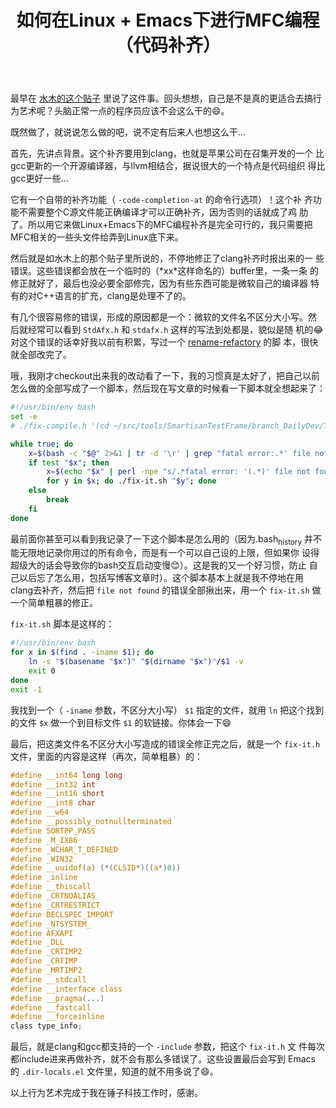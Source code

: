 #+title: 如何在Linux + Emacs下进行MFC编程（代码补齐）

# bhj-tags: tool
最早在 [[http://www.newsmth.net/bbstcon.php?board=Emacs&gid=107420][水木的这个贴子]] 里说了这件事。回头想想，自己是不是真的更适合去搞行为艺术呢？头脑正常一点的程序员应该不会这么干的😄。

既然做了，就说说怎么做的吧，说不定有后来人也想这么干...

首先，先讲点背景。这个补齐要用到clang，也就是苹果公司在召集开发的一个
比gcc更新的一个开源编译器，与llvm相结合，据说很大的一个特点是代码组织
得比gcc更好一些...

它有一个自带的补齐功能（ =-code-completion-at= 的命令行选项）！这个补
齐功能不需要整个C源文件能正确编译才可以正确补齐，因为否则的话就成了鸡
肋了。所以用它来做Linux+Emacs下的MFC编程补齐是完全可行的，我只需要把
MFC相关的一些头文件给弄到Linux底下来。

然后就是如水木上的那个贴子里所说的，不停地修正了clang补齐时报出来的一
些错误。这些错误都会放在一个临时的（*xx*这样命名的）buffer里，一条一条
的修正就好了，最后也没必要全部修完，因为有些东西可能是微软自己的编译器
特有的对C++语言的扩充，clang是处理不了的。

有几个很容易修的错误，形成的原因都是一个：微软的文件名不区分大小写。然
后就经常可以看到 =StdAfx.h= 和 =stdafx.h= 这样的写法到处都是，貌似是随
机的😂 对这个错误的话幸好我以前有积累，写过一个 [[https://github.com/baohaojun/system-config/raw/master/bin/refactory-rename][rename-refactory]] 的脚
本，很快就全部改完了。

哦，我刚才checkout出来我的改动看了一下，我的习惯真是太好了，把自己以前
怎么做的全部写成了一个脚本，然后现在写文章的时候看一下脚本就全想起来了：

#+BEGIN_SRC sh
#!/usr/bin/env bash
set -e
# ./fix-compile.h '(cd ~/src/tools/SmartisanTestFrame/branch_DailyDev/TestFrame; cat /home/bhj/src/tools/SmartisanTestFrame/branch_DailyDev/TestFrame/TestFrameDlg.cpp | /usr/bin/clang -cc1 -fsyntax-only -x c++ -I/home/bhj/.cache/vc/include -I/home/bhj/.cache/vc/atlmfc/include -I/home/bhj/.cache/vc/sdk/include -I/home/bhj/src/tools/SmartisanTestFrame/branch_DailyDev/Public/Smartisan/ -I/usr/include/x86_64-linux-gnu/qt5/QtConcurrent -I/usr/include/x86_64-linux-gnu/qt5/QtCore -I/usr/include/x86_64-linux-gnu/qt5/QtDBus -I/usr/include/x86_64-linux-gnu/qt5/QtGui -I/usr/include/x86_64-linux-gnu/qt5/QtNetwork -I/usr/include/x86_64-linux-gnu/qt5/QtOpenGL -I/usr/include/x86_64-linux-gnu/qt5/QtOpenGLExtensions -I/usr/include/x86_64-linux-gnu/qt5/QtPlatformSupport -I/usr/include/x86_64-linux-gnu/qt5/QtPrintSupport -I/usr/include/x86_64-linux-gnu/qt5/QtSql -I/usr/include/x86_64-linux-gnu/qt5/QtTest -I/usr/include/x86_64-linux-gnu/qt5/QtWidgets -I/usr/include/x86_64-linux-gnu/qt5/QtXml -I/usr/include/x86_64-linux-gnu/qt5 -I/usr/include/c++/4.9 -I/usr/include/x86_64-linux-gnu/c++/4.9 -I/usr/include/c++/4.9/backward -I/usr/lib/gcc/x86_64-linux-gnu/4.9/include -I/usr/local/include -I/usr/lib/gcc/x86_64-linux-gnu/4.9/include-fixed -I/usr/include/x86_64-linux-gnu -I/usr/include -I. -code-completion-at -:711:61 -)'

while true; do
    x=$(bash -c "$@" 2>&1 | tr -d '\r' | grep "fatal error:.*' file not found") || true
    if test "$x"; then
        x=$(echo "$x" | perl -npe "s/.*fatal error: '(.*)' file not found.*/\$1/")
        for y in $x; do ./fix-it.sh "$y"; done
    else
        break
    fi
done
#+END_SRC

最前面你甚至可以看到我记录了一下这个脚本是怎么用的（因为.bash_history
并不能无限地记录你用过的所有命令，而是有一个可以自己设的上限，但如果你
设得超级大的话会导致你的bash交互启动变慢😊）。这是我的又一个好习惯，防止
自己以后忘了怎么用，包括写博客文章时）。这个脚本基本上就是我不停地在用
clang去补齐，然后把 =file not found= 的错误全部揪出来，用一个
=fix-it.sh= 做一个简单粗暴的修正。

=fix-it.sh= 脚本是这样的：

#+BEGIN_SRC sh
#!/usr/bin/env bash
for x in $(find . -iname $1); do
    ln -s "$(basename "$x")" "$(dirname "$x")"/$1 -v
    exit 0
done
exit -1
#+END_SRC

我找到一个（ =-iname= 参数，不区分大小写） =$1= 指定的文件，就用 =ln=
把这个找到的文件 =$x= 做一个到目标文件 =$1= 的软链接。你体会一下😄

最后，把这类文件名不区分大小写造成的错误全修正完之后，就是一个
=fix-it.h= 文件，里面的内容是这样（再次，简单粗暴）的：

#+BEGIN_SRC c
#define __int64 long long
#define __int32 int
#define __int16 short
#define __int8 char
#define __w64
#define __possibly_notnullterminated
#define SORTPP_PASS
#define _M_IX86
#define _WCHAR_T_DEFINED
#define _WIN32
#define __uuidof(a) (*(CLSID*)((a*)0))
#define _inline
#define __thiscall
#define _CRTNOALIAS
#define _CRTRESTRICT
#define DECLSPEC_IMPORT
#define _NTSYSTEM_
#define AFXAPI
#define _DLL
#define _CRTIMP2
#define _CRTIMP
#define _MRTIMP2
#define __stdcall
#define __interface class
#define __pragma(...)
#define __fastcall
#define __forceinline
class type_info;
#+END_SRC

最后，就是clang和gcc都支持的一个 =-include= 参数，把这个 =fix-it.h= 文
件每次都include进来再做补齐，就不会有那么多错误了。这些设置最后会写到
Emacs 的 =.dir-locals.el= 文件里，知道的就不用多说了😄。

以上行为艺术完成于我在锤子科技工作时，感谢。
